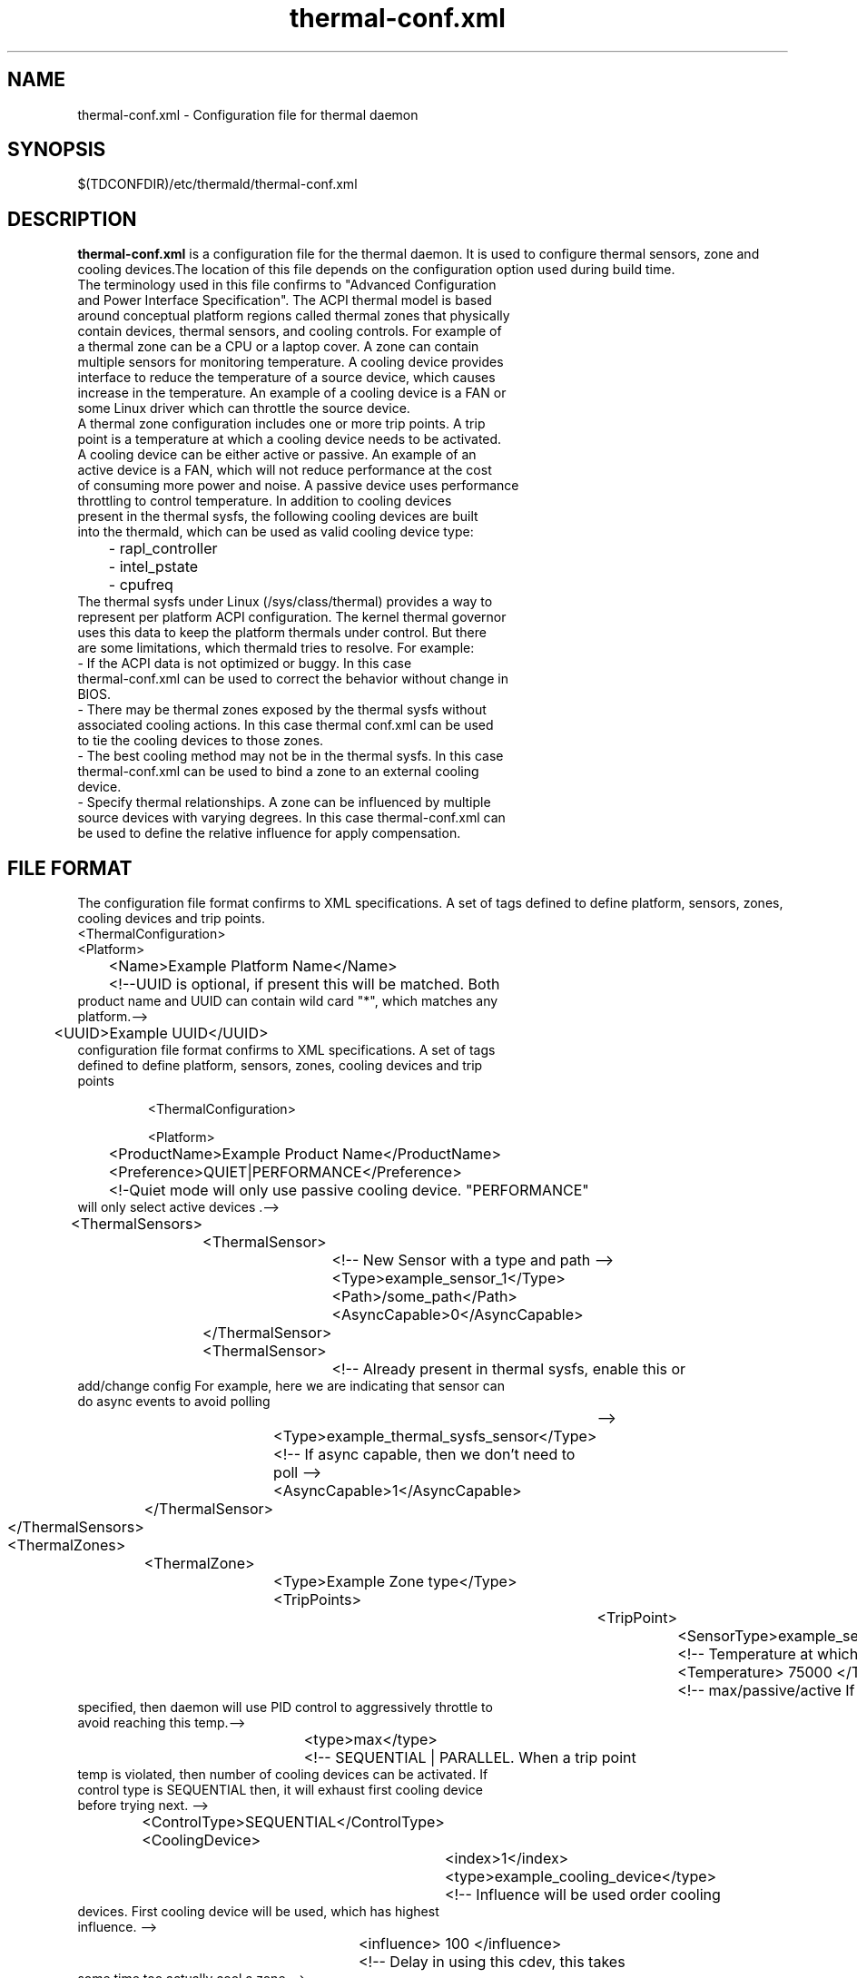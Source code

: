 .\" thermal-conf.xml(5) manual page
.\"
.\" This is free documentation; you can redistribute it and/or
.\" modify it under the terms of the GNU General Public License as
.\" published by the Free Software Foundation; either version 2 of
.\" the License, or (at your option) any later version.
.\"
.\" The GNU General Public License's references to "object code"
.\" and "executables" are to be interpreted as the output of any
.\" document formatting or typesetting system, including
.\" intermediate and printed output.
.\"
.\" This manual is distributed in the hope that it will be useful,
.\" but WITHOUT ANY WARRANTY; without even the implied warranty of
.\" MERCHANTABILITY or FITNESS FOR A PARTICULAR PURPOSE.  See the
.\" GNU General Public License for more details.
.\"
.\" You should have received a copy of the GNU General Public Licence along
.\" with this manual; if not, write to the Free Software Foundation, Inc.,
.\" 51 Franklin Street, Fifth Floor, Boston, MA 02110-1301, USA.
.\"
.\" Copyright (C) 2012 Intel Corporation. All rights reserved.
.\"
.TH thermal-conf.xml "5" "11 Dec 2013"

.SH NAME
thermal-conf.xml \- Configuration file for thermal daemon
.SH SYNOPSIS
$(TDCONFDIR)/etc/thermald/thermal-conf.xml

.SH DESCRIPTION
.B thermal-conf.xml
is a configuration file for the thermal daemon. It is used to configure thermal sensors, zone and cooling devices.The location of this file depends on the configuration option used during build time.
.TP
The terminology used in this file confirms to "Advanced Configuration and Power Interface Specification". The ACPI thermal model is based around conceptual platform regions called thermal zones that physically contain devices, thermal sensors, and cooling controls. For example of a thermal zone can be a CPU or a laptop cover. A zone can contain multiple sensors for monitoring temperature. A cooling device provides interface to reduce the temperature of a source device, which causes increase in the temperature. An example of a cooling device is a FAN or some Linux driver which can throttle the source device.
.TP
A thermal zone configuration includes one or more trip points. A trip point is a temperature at which a cooling device needs to be activated.
.TP
A cooling device can be either active or passive. An example of an active device is a FAN, which will not reduce performance at the cost of consuming more power and noise. A passive device uses performance throttling to control temperature. In addition to cooling devices present in the thermal sysfs, the following cooling devices are built into the thermald, which can be used as valid cooling device type:
.TP
	- rapl_controller
.TP
	- intel_pstate
.TP
	- cpufreq
.TP
The thermal sysfs under Linux (/sys/class/thermal) provides a way to represent per platform ACPI configuration. The kernel thermal governor uses this data to keep the platform thermals under control. But there are some limitations, which thermald tries to resolve. For example:
.TP
- If the ACPI data is not optimized or buggy. In this case thermal-conf.xml can be used to correct the behavior without change in BIOS.
.TP
- There may be thermal zones exposed by the thermal sysfs without associated cooling actions. In this case thermal conf.xml can be used to tie the cooling devices to those zones.
.TP
- The best cooling method may not be in the thermal sysfs. In this case thermal-conf.xml can be used to bind a zone to an external cooling device.
.TP
- Specify thermal relationships. A zone can be influenced by multiple source devices with varying degrees. In this case thermal-conf.xml can be used to define the relative influence for apply compensation.

.SH FILE FORMAT
The configuration file format confirms to XML specifications. A set of tags defined to define platform, sensors, zones, cooling devices and trip points.
.TP
<ThermalConfiguration>
.TP
<Platform>
.TP
	<Name>Example Platform Name</Name>
.TP
	<!--UUID is optional, if present this will be matched. Both product name and UUID can contain wild card "*", which matches any platform.-->
.TP
	<UUID>Example UUID</UUID>
.TP
configuration file format confirms to XML specifications. A set of tags defined to define platform, sensors, zones,  cooling devices and trip points

       <ThermalConfiguration>

       <Platform>


	<ProductName>Example Product Name</ProductName>
.TP
	<Preference>QUIET|PERFORMANCE</Preference>
.TP
	<!-Quiet mode will only use passive cooling device. "PERFORMANCE" will only select active devices .-->
.TP
	<ThermalSensors>
.TP
		<ThermalSensor>
.TP
			<!-- New Sensor with a type and path -->
.TP
			<Type>example_sensor_1</Type>
.TP
			<Path>/some_path</Path>
.TP
			<AsyncCapable>0</AsyncCapable>
.TP
		</ThermalSensor>
.TP
		<ThermalSensor>
.TP
			<!-- Already present in thermal sysfs, enable this or add/change config For example, here we are indicating that sensor can do async events to avoid polling
			-->
.TP
			<Type>example_thermal_sysfs_sensor</Type>
.TP
			<!-- If async capable, then we don't need to poll -->
.TP
			<AsyncCapable>1</AsyncCapable>
.TP
		</ThermalSensor>
.TP
	</ThermalSensors>
.TP
	<ThermalZones>
.TP
		<ThermalZone>
.TP
			<Type>Example Zone type</Type>
.TP
			<TripPoints>
.TP
				<TripPoint>
.TP
					<SensorType>example_sensor_1</SensorType>
.TP
					<!-- Temperature at which to take action -->
.TP
					<Temperature> 75000 </Temperature>
.TP
					<!-- max/passive/active If a MAX type is specified, then daemon will use PID control to aggressively throttle to avoid reaching this temp.-->
.TP
					<type>max</type>
.TP
					<!-- SEQUENTIAL | PARALLEL. When a trip point temp is violated, then number of cooling devices can be activated. If control type is SEQUENTIAL then, it will exhaust first cooling device before trying next. -->
.TP
					<ControlType>SEQUENTIAL</ControlType>
.TP
					<CoolingDevice>
.TP
						<index>1</index>
.TP
						<type>example_cooling_device</type>
.TP
						<!-- Influence will be used order cooling devices. First cooling device will be used, which has highest influence. -->
.TP
						<influence> 100 </influence>
.TP
						<!-- Delay in using this cdev, this takes some time too actually cool a zone -->
.TP
						<SamplingPeriod> 12 </SamplingPeriod>
.TP
					</CoolingDevice>
.TP
				</TripPoint>
.TP
			</TripPoints>
.TP
		</ThermalZone>
.TP
	</ThermalZones>
.TP
	<CoolingDevices>
.TP
		<CoolingDevice>
.TP
			<!-- Cooling device can be specified by a type and optionally a sysfs path. If the type is already present in thermal sysfs, there is no need of a path. Compensation can use min/max and step size to increasing cool the system. Debounce period can be used to force a waiting period for action. -->
.TP
			<Type>example_cooling_device</Type>
.TP
			<MinState>0</MinState>
.TP
			<IncDecStep>10</IncDecStep>
.TP
			<ReadBack> 0 </ReadBack>
.TP
			<MaxState>50</MaxState>
.TP
			<DebouncePeriod>5000</DebouncePeriod>
.TP
			<!-- If there are no PID parameters, compensation increase step wise and exponentially (if single step is not able to change trend). Alternatively a PID parameters can be specified then next step will use PID calculation using provided PID constants. -->
.TP
			<PidControl>
.TP
				<kp>0.001</kp>
.TP
				<kd>0.0001</kd>
.TP
				<ki>0.0001</ki>
.TP
			</PidControl>
.TP
		</CoolingDevice>
.TP
	</CoolingDevices>
.TP
</Platform>
.TP
</ThermalConfiguration>
.TP

